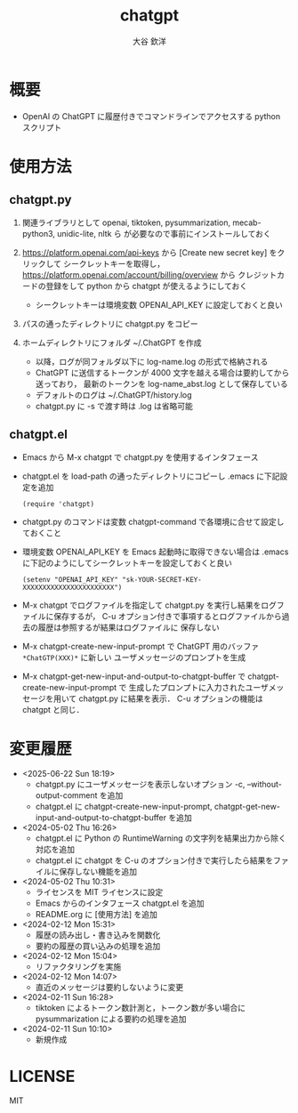 #+STARTUP: showall
#+TITLE: chatgpt
#+AUTHOR: 大谷 欽洋
#+OPTIONS: ^:{}

* 概要

- OpenAI の ChatGPT に履歴付きでコマンドラインでアクセスする python スクリプト


* 使用方法

** chatgpt.py

1. 関連ライブラリとして openai, tiktoken, pysummarization, mecab-python3, unidic-lite, nltk ら
   が必要なので事前にインストールしておく

2. [[https://platform.openai.com/api-keys]] から [Create new secret key] をクリックして
   シークレットキーを取得し，[[https://platform.openai.com/account/billing/overview]] から
   クレジットカードの登録をして python から chatgpt が使えるようにしておく
   - シークレットキーは環境変数 OPENAI_API_KEY に設定しておくと良い

3. パスの通ったディレクトリに chatgpt.py をコピー

4. ホームディレクトリにフォルダ ~/.ChatGPT を作成
   - 以降，ログが同フォルダ以下に log-name.log の形式で格納される
   - ChatGPT に送信するトークンが 4000 文字を越える場合は要約してから送っており，
     最新のトークンを log-name_abst.log として保存している
   - デフォルトのログは ~/.ChatGPT/history.log
   - chatgpt.py に -s で渡す時は .log は省略可能
  

** chatgpt.el

- Emacs から M-x chatgpt で chatgpt.py を使用するインタフェース

- chatgpt.el を load-path の通ったディレクトリにコピーし .emacs に下記設定を追加
  #+begin_src elisp
  (require 'chatgpt)    
  #+end_src

- chatgpt.py のコマンドは変数 chatgpt-command で各環境に合せて設定しておくこと

- 環境変数 OPENAI_API_KEY を Emacs 起動時に取得できない場合は
  .emacs に下記のようにしてシークレットキーを設定しておくと良い

   #+begin_src elisp
   (setenv "OPENAI_API_KEY" "sk-YOUR-SECRET-KEY-XXXXXXXXXXXXXXXXXXXXXXX")
   #+end_src

- M-x chatgpt でログファイルを指定して chatgpt.py を実行し結果をログファイルに保存するが，
  C-u オプション付きで事項するとログファイルから過去の履歴は参照するが結果はログファイルに
  保存しない

- M-x chatgpt-create-new-input-prompt で ChatGPT 用のバッファ ~*ChatGTP(XXX)*~ に新しい
  ユーザメッセージのプロンプトを生成
  
- M-x chatgpt-get-new-input-and-output-to-chatgpt-buffer で chatgpt-create-new-input-prompt で
  生成したプロンプトに入力されたユーザメッセージを用いて chatgpt.py に結果を表示．
  C-u オプションの機能は chatgpt と同じ．



* 変更履歴

- <2025-06-22 Sun 18:19>
  - chatgpt.py にユーザメッセージを表示しないオプション -c, --without-output-comment を追加
  - chatgpt.el に chatgpt-create-new-input-prompt, chatgpt-get-new-input-and-output-to-chatgpt-buffer
	を追加

- <2024-05-02 Thu 16:26>
  - chatgpt.el に Python の RuntimeWarning の文字列を結果出力から除く対応を追加
  - chatgpt.el に chatgpt を C-u のオプション付きで実行したら結果をファイルに保存しない機能を追加
- <2024-05-02 Thu 10:31>
  - ライセンスを MIT ライセンスに設定
  - Emacs からのインタフェース chatgpt.el を追加
  - README.org に [使用方法] を追加

- <2024-02-12 Mon 15:31>
  - 履歴の読み出し・書き込みを関数化
  - 要約の履歴の買い込みの処理を追加

- <2024-02-12 Mon 15:04>
  - リファクタリングを実施

- <2024-02-12 Mon 14:07>
  - 直近のメッセージは要約しないように変更

- <2024-02-11 Sun 16:28>
  - tiktoken によるトークン数計測と，トークン数が多い場合に pysummarization による要約の処理を追加

- <2024-02-11 Sun 10:10>
  - 新規作成


* LICENSE

MIT
